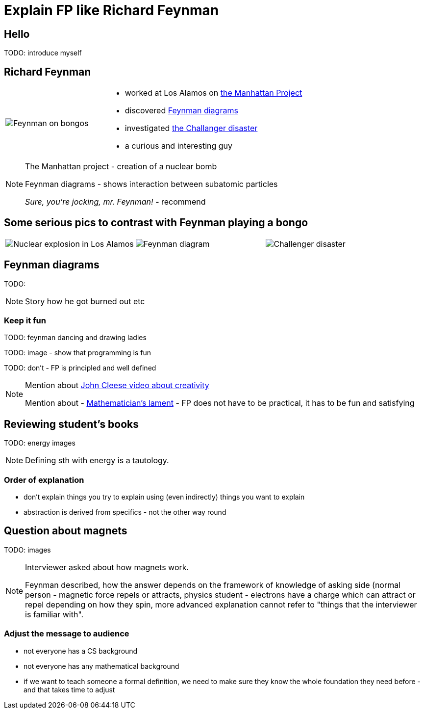 = Explain FP like Richard Feynman

== Hello

TODO: introduce myself

== Richard Feynman

[width="100",cols="1,2"]
|====================
a| image::img/bongos.jpg[Feynman on bongos] a| [%step]
* worked at Los Alamos on https://en.wikipedia.org/wiki/Manhattan_Project[the Manhattan Project]
* discovered https://en.wikipedia.org/wiki/Feynman_diagram[Feynman diagrams]
* investigated https://en.wikipedia.org/wiki/Space_Shuttle_Challenger_disaster[the Challanger disaster]
* a curious and interesting guy
|====================

[NOTE.speaker]
--
The Manhattan project - creation of a nuclear bomb

Feynman diagrams - shows interaction between subatomic particles

_Sure, you're jocking, mr. Feynman!_ - recommend
--


== Some serious pics to contrast with Feynman playing a bongo

[width="100%"]
|====================
a| image::img/nuclear.jpg[Nuclear explosion in Los Alamos] a| image::img/diagram.svg[Feynman diagram] a| image::img/challenger.jpg[Challenger disaster]
|====================


== Feynman diagrams

TODO:

[NOTE.speaker]
--
Story how he got burned out etc
--

[%notitle]
=== Keep it fun

TODO: feynman dancing and drawing ladies

TODO: image - show that programming is fun

TODO: don't - FP is principled and well defined

[NOTE.speaker]
--
Mention about https://www.youtube.com/watch?v=Pb5oIIPO62g[John Cleese video about creativity]

Mention about - https://www.maa.org/external_archive/devlin/LockhartsLament.pdf[Mathematician's lament] - FP does not have to be practical, it has to be fun and satisfying
--


== Reviewing student's books

TODO: energy images

[NOTE.speaker]
--
Defining sth with energy is a tautology.
--

[%notitle]
=== Order of explanation

[%step]
* don't explain things you try to explain using (even indirectly) things you want to explain
* abstraction is derived from specifics - not the other way round


== Question about magnets

TODO: images

[NOTE.speaker]
--
Interviewer asked about how magnets work.

Feynman described, how the answer depends on the framework of knowledge of asking side (normal person - magnetic force repels or attracts, physics student - electrons have a charge which can attract or repel depending on how they spin, more advanced explanation cannot refer to "things that the interviewer is familiar with".
--

[%notitle]
=== Adjust the message to audience

[%step]
* not everyone has a CS background
* not everyone has any mathematical background
* if we want to teach someone a formal definition, we need to make sure they know the whole foundation they need before - and that takes time to adjust


















































